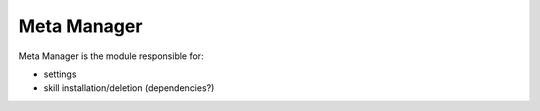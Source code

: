 Meta Manager
=================

Meta Manager is the module responsible for:

- settings
- skill installation/deletion (dependencies?)
